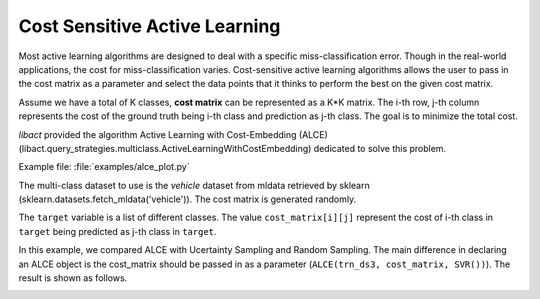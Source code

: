 Cost Sensitive Active Learning
==============================

Most active learning algorithms are designed to deal with a specific
miss-classification error. Though in the real-world applications, the cost for
miss-classification varies. Cost-sensitive active learning algorithms allows the
user to pass in the cost matrix as a parameter and select the data points that
it thinks to perform the best on the given cost matrix.

Assume we have a total of K classes, **cost matrix** can be represented as a K*K
matrix. The i-th row, j-th column represents the cost of the ground truth being
i-th class and prediction as j-th class. The goal is to minimize the total cost.

*libact* provided the algorithm Active Learning with Cost-Embedding (ALCE)
(libact.query_strategies.multiclass.ActiveLearningWithCostEmbedding)
dedicated to solve this problem.

Example file: :file:`examples/alce_plot.py`

The multi-class dataset to use is the *vehicle* dataset from mldata retrieved by
sklearn (sklearn.datasets.fetch_mldata('vehicle')).
The cost matrix is generated randomly.

.. code-block:: python
   :linenos:

   cost_matrix = 2000. * np.random.rand(len(target), len(target))

The ``target`` variable is a list of different classes.
The value ``cost_matrix[i][j]`` represent the cost of i-th class in ``target``
being predicted as j-th class in ``target``.

In this example, we compared ALCE with Ucertainty Sampling and Random Sampling.
The main difference in declaring an ALCE object is the cost_matrix should be
passed in as a parameter (``ALCE(trn_ds3, cost_matrix, SVR())``).
The result is shown as follows.

.. image:: ./examples/pngs/vehicle_alce_plot.png

